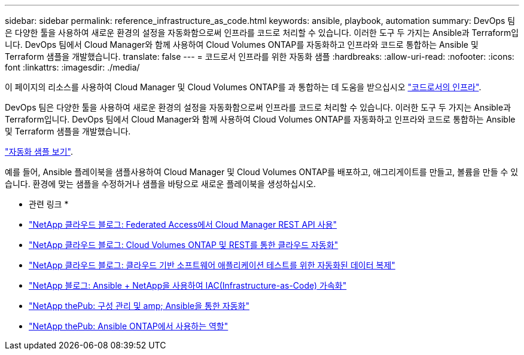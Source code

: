 ---
sidebar: sidebar 
permalink: reference_infrastructure_as_code.html 
keywords: ansible, playbook, automation 
summary: DevOps 팀은 다양한 툴을 사용하여 새로운 환경의 설정을 자동화함으로써 인프라를 코드로 처리할 수 있습니다. 이러한 도구 두 가지는 Ansible과 Terraform입니다. DevOps 팀에서 Cloud Manager와 함께 사용하여 Cloud Volumes ONTAP를 자동화하고 인프라와 코드로 통합하는 Ansible 및 Terraform 샘플을 개발했습니다. 
translate: false 
---
= 코드로서 인프라를 위한 자동화 샘플
:hardbreaks:
:allow-uri-read: 
:nofooter: 
:icons: font
:linkattrs: 
:imagesdir: ./media/


[role="lead"]
이 페이지의 리소스를 사용하여 Cloud Manager 및 Cloud Volumes ONTAP를 과 통합하는 데 도움을 받으십시오 https://www.netapp.com/us/info/what-is-infrastructure-as-code-iac.aspx["코드로서의 인프라"^].

DevOps 팀은 다양한 툴을 사용하여 새로운 환경의 설정을 자동화함으로써 인프라를 코드로 처리할 수 있습니다. 이러한 도구 두 가지는 Ansible과 Terraform입니다. DevOps 팀에서 Cloud Manager와 함께 사용하여 Cloud Volumes ONTAP를 자동화하고 인프라와 코드로 통합하는 Ansible 및 Terraform 샘플을 개발했습니다.

https://github.com/edarzi/cloud-manager-automation-samples["자동화 샘플 보기"^].

예를 들어, Ansible 플레이북을 샘플사용하여 Cloud Manager 및 Cloud Volumes ONTAP를 배포하고, 애그리게이트를 만들고, 볼륨을 만들 수 있습니다. 환경에 맞는 샘플을 수정하거나 샘플을 바탕으로 새로운 플레이북을 생성하십시오.

* 관련 링크 *

* https://cloud.netapp.com/blog/using-cloud-manager-rest-apis-with-federated-access["NetApp 클라우드 블로그: Federated Access에서 Cloud Manager REST API 사용"^]
* https://cloud.netapp.com/blog/cloud-automation-with-cloud-volumes-ontap-rest["NetApp 클라우드 블로그: Cloud Volumes ONTAP 및 REST를 통한 클라우드 자동화"^]
* https://cloud.netapp.com/blog/automated-data-cloning-for-cloud-based-testing["NetApp 클라우드 블로그: 클라우드 기반 소프트웨어 애플리케이션 테스트를 위한 자동화된 데이터 복제"^]
* https://blog.netapp.com/infrastructure-as-code-accelerated-with-ansible-netapp/["NetApp 블로그: Ansible + NetApp을 사용하여 IAC(Infrastructure-as-Code) 가속화"^]
* https://netapp.io/configuration-management-and-automation/["NetApp thePub: 구성 관리 및 amp; Ansible을 통한 자동화"^]
* https://netapp.io/2019/03/25/simplicity-at-its-finest-roles-for-ansible-ontap-use/["NetApp thePub: Ansible ONTAP에서 사용하는 역할"^]

